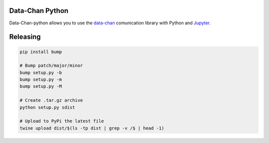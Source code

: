 Data-Chan Python
================

Data-Chan-python allows you to use the
`data-chan <https://github.com/neroreflex/data-chan>`__ comunication
library with Python and `Jupyter <http://jupyter.org/>`__.

Releasing
=========

.. code:: shell

    pip install bump

    # Bump patch/major/minor
    bump setup.py -b
    bump setup.py -m
    bump setup.py -M

    # Create .tar.gz archive
    python setup.py sdist

    # Upload to PyPi the latest file
    twine upload dist/$(ls -tp dist | grep -v /$ | head -1)

